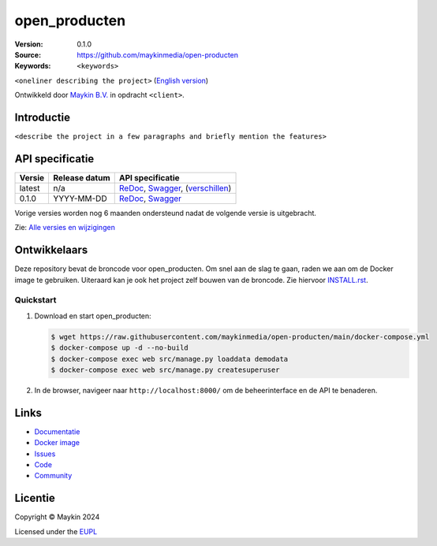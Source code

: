 ==================
open_producten
==================

:Version: 0.1.0
:Source: https://github.com/maykinmedia/open-producten
:Keywords: ``<keywords>``

|docs| |docker|

``<oneliner describing the project>``
(`English version`_)

Ontwikkeld door `Maykin B.V.`_ in opdracht ``<client>``.


Introductie
===========

``<describe the project in a few paragraphs and briefly mention the features>``


API specificatie
================

|lint-oas| |generate-sdks| |generate-postman-collection|

==============  ==============  =============================
Versie          Release datum   API specificatie
==============  ==============  =============================
latest          n/a             `ReDoc <https://redocly.github.io/redoc/?url=https://raw.githubusercontent.com/maykinmedia/open-producten/main/src/open_producten/api/openapi.yaml>`_,
                                `Swagger <https://petstore.swagger.io/?url=https://raw.githubusercontent.com/maykinmedia/open-producten/main/src/open_producten/api/openapi.yaml>`_,
                                (`verschillen <https://github.com/maykinmedia/open-producten/compare/0.1.0..main#diff-b9c28fec6c3f3fa5cff870d24601d6ab7027520f3b084cc767aefd258cb8c40a>`_)
0.1.0           YYYY-MM-DD      `ReDoc <https://redocly.github.io/redoc/?url=https://raw.githubusercontent.com/maykinmedia/open-producten/0.1.0/src/open_producten/api/openapi.yaml>`_,
                                `Swagger <https://petstore.swagger.io/?url=https://raw.githubusercontent.com/maykinmedia/open-producten/0.1.0/src/open_producten/api/openapi.yaml>`_
==============  ==============  =============================

Vorige versies worden nog 6 maanden ondersteund nadat de volgende versie is 
uitgebracht.

Zie: `Alle versies en wijzigingen <https://github.com/maykinmedia/open-producten/blob/main/CHANGELOG.rst>`_


Ontwikkelaars
=============

|build-status| |coverage| |black| |docker| |python-versions|

Deze repository bevat de broncode voor open_producten. Om snel aan de slag
te gaan, raden we aan om de Docker image te gebruiken. Uiteraard kan je ook
het project zelf bouwen van de broncode. Zie hiervoor
`INSTALL.rst <INSTALL.rst>`_.

Quickstart
----------

1. Download en start open_producten:

   .. code:: bash

      $ wget https://raw.githubusercontent.com/maykinmedia/open-producten/main/docker-compose.yml
      $ docker-compose up -d --no-build
      $ docker-compose exec web src/manage.py loaddata demodata
      $ docker-compose exec web src/manage.py createsuperuser

2. In de browser, navigeer naar ``http://localhost:8000/`` om de beheerinterface
   en de API te benaderen.


Links
=====

* `Documentatie <https://TODO>`_
* `Docker image <https://hub.docker.com/r/maykinmedia/open-producten>`_
* `Issues <https://github.com/maykinmedia/open-producten/issues>`_
* `Code <https://github.com/maykinmedia/open-producten>`_
* `Community <https://TODO>`_


Licentie
========

Copyright © Maykin 2024

Licensed under the EUPL_


.. _`English version`: README.EN.rst

.. _`Maykin B.V.`: https://www.maykinmedia.nl

.. _`Objecttypen API`: https://github.com/maykinmedia/objecttypes-api

.. _`EUPL`: LICENSE.md

.. |build-status| image:: https://github.com/maykinmedia/open-producten/workflows/ci/badge.svg?branch=main
    :alt: Build status
    :target: https://github.com/maykinmedia/open-producten/actions?query=workflow%3Aci

.. |docs| image:: https://readthedocs.org/projects/open_producten-and-objecttypes-api/badge/?version=latest
    :target: https://open_producten-and-objecttypes-api.readthedocs.io/
    :alt: Documentation Status

.. |coverage| image:: https://codecov.io/github/maykinmedia/open-producten/branch/main/graphs/badge.svg?branch=main
    :alt: Coverage
    :target: https://codecov.io/gh/maykinmedia/open-producten

.. |black| image:: https://img.shields.io/badge/code%20style-black-000000.svg
    :alt: Code style
    :target: https://github.com/psf/black

.. |docker| image:: https://img.shields.io/docker/v/maykinmedia/open-producten?sort=semver
    :alt: Docker image
    :target: https://hub.docker.com/r/maykinmedia/open-producten

.. |python-versions| image:: https://img.shields.io/badge/python-3.11%2B-blue.svg
    :alt: Supported Python version

.. |lint-oas| image:: https://github.com/maykinmedia/open-producten/workflows/lint-oas/badge.svg
    :alt: Lint OAS
    :target: https://github.com/maykinmedia/open-producten/actions?query=workflow%3Alint-oas

.. |generate-sdks| image:: https://github.com/maykinmedia/open-producten/workflows/generate-sdks/badge.svg
    :alt: Generate SDKs
    :target: https://github.com/maykinmedia/open-producten/actions?query=workflow%3Agenerate-sdks

.. |generate-postman-collection| image:: https://github.com/maykinmedia/open-producten/workflows/generate-postman-collection/badge.svg
    :alt: Generate Postman collection
    :target: https://github.com/maykinmedia/open-producten/actions?query=workflow%3Agenerate-postman-collection
